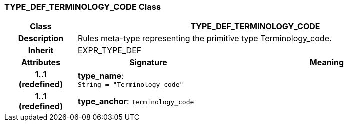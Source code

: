 === TYPE_DEF_TERMINOLOGY_CODE Class

[cols="^1,2,3"]
|===
h|*Class*
2+^h|*TYPE_DEF_TERMINOLOGY_CODE*

h|*Description*
2+a|Rules meta-type representing the primitive type Terminology_code.

h|*Inherit*
2+|EXPR_TYPE_DEF

h|*Attributes*
^h|*Signature*
^h|*Meaning*

h|*1..1 +
(redefined)*
|*type_name*: `String{nbsp}={nbsp}"Terminology_code"`
a|

h|*1..1 +
(redefined)*
|*type_anchor*: `Terminology_code`
a|
|===
